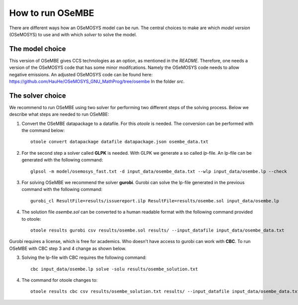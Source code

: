 How to run OSeMBE
=================

There are different ways how an OSeMOSYS model can be run. The central choices to make are which `model version` (OSeMOSYS) to use and with which `solver` to solve the model. 

The model choice
----------------

This version of OSeMBE gives CCS technologies as an option, as mentioned in the `README`. Therefore, one needs a version of the OSeMOSYS code that has some minor modifcations. Namely the OSeMOSYS code needs to allow negative emissions. An adjusted OSeMOSYS code can be found here: https://github.com/HauHe/OSeMOSYS_GNU_MathProg/tree/osembe In the folder `src`.

The solver choice
-----------------

We recommend to run OSeMBE using two solver for performing two different steps of the solving process. Below we describe what steps are needed to run OSeMBE:

1. Convert the OSeMBE datapackage to a datafile. For this `otoole` is needed. The conversion can be performed with the command below::

    otoole convert datapackage datafile datapackage.json osembe_data.txt

2. For the second step a solver called **GLPK** is needed. With GLPK we generate a so called `lp`-file. An lp-file can be generated with the following command::

    glpsol -m model/osemosys_fast.txt -d input_data/osembe_data.txt --wlp input_data/osembe.lp --check

3. For solving OSeMBE we recommend the solver **gurobi**. Gurobi can solve the lp-file generated in the previous command with the following command::
    
    gurobi_cl ResultFile=results/issuereport.ilp ResultFile=results/osembe.sol input_data/osembe.lp

4. The solution file `osembe.sol` can be converted to a human readable format with the following command provided to otoole::

    otoole results gurobi csv results/osembe.sol results/ --input_datafile input_data/osembe_data.txt

Gurobi requires a license, which is free for academics. Who doesn't have access to gurobi can work with **CBC**. To run OSeMBE with CBC step 3 and 4 change as shown below.

3. Solving the lp-file with CBC requires the following command::

    cbc input_data/osembe.lp solve -solu results/osembe_solution.txt

4. The command for otoole changes to::

    otoole results cbc csv results/osembe_solution.txt results/ --input_datafile input_data/osembe_data.txt